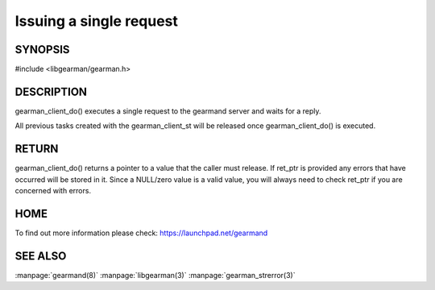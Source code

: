 ======================== 
Issuing a single request 
========================


--------
SYNOPSIS
--------

#include <libgearman/gearman.h>

.. c:function:: void *gearman_client_do(gearman_client_st *client, const char *function_name, const char *unique, const void *workload, size_t workload_size, size_t *result_size, gearman_return_t *ret_ptr) *client);

.. c:function:: void *gearman_client_do_high(gearman_client_st *client, const char *function_name, const char *unique, const void *workload, size_t workload_size, size_t *result_size, gearman_return_t *ret_ptr) 

.. c:function:: void *gearman_client_do_low(gearman_client_st *client, const char *function_name, const char *unique, const void *workload, size_t workload_size, size_t *result_size, gearman_return_t *ret_ptr);


-----------
DESCRIPTION
-----------


gearman_client_do() executes a single request to the gearmand server and waits for a reply.

All previous tasks created with the gearman_client_st will be released once gearman_client_do() is executed.


------
RETURN
------


gearman_client_do() returns a pointer to a value that the caller must release. If ret_ptr is provided any errors that have occurred will be stored in it. Since a NULL/zero value is a valid value, you will always need to check ret_ptr if you are concerned with errors.


----
HOME
----


To find out more information please check:
`https://launchpad.net/gearmand <https://launchpad.net/gearmand>`_


--------
SEE ALSO
--------

:manpage:`gearmand(8)` :manpage:`libgearman(3)` :manpage:`gearman_strerror(3)`
